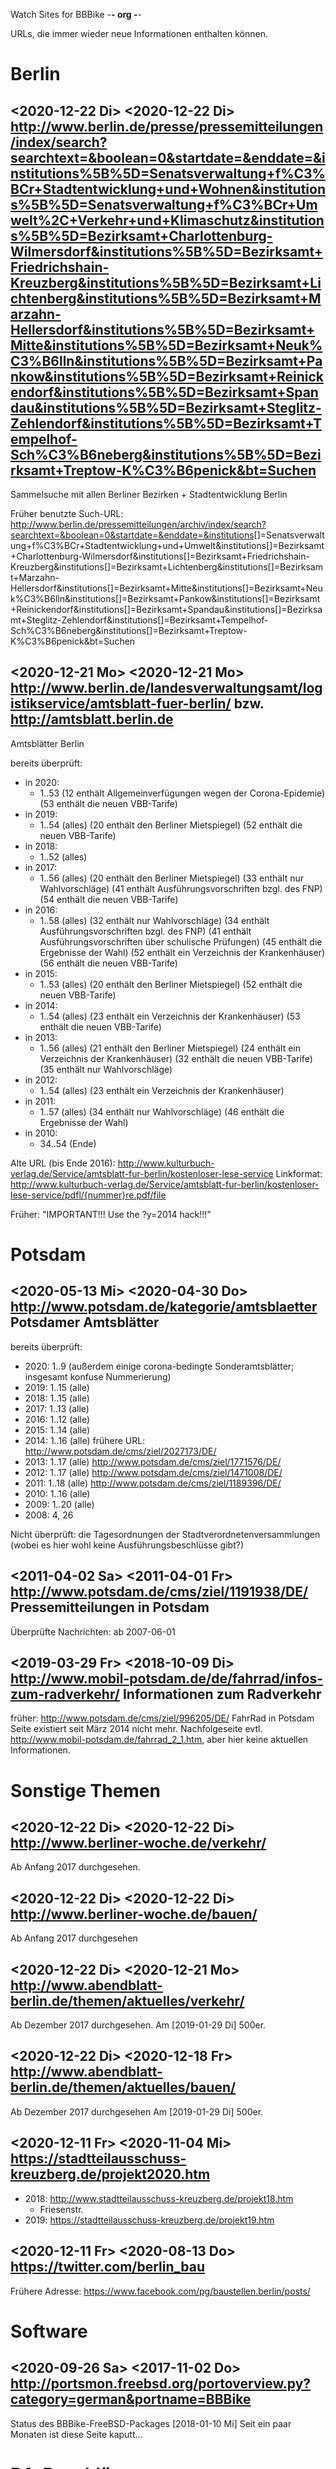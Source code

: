 Watch Sites for BBBike						-*- org -*-

URLs, die immer wieder neue Informationen enthalten können.

* Berlin
** <2020-12-22 Di> <2020-12-22 Di> http://www.berlin.de/presse/pressemitteilungen/index/search?searchtext=&boolean=0&startdate=&enddate=&institutions%5B%5D=Senatsverwaltung+f%C3%BCr+Stadtentwicklung+und+Wohnen&institutions%5B%5D=Senatsverwaltung+f%C3%BCr+Umwelt%2C+Verkehr+und+Klimaschutz&institutions%5B%5D=Bezirksamt+Charlottenburg-Wilmersdorf&institutions%5B%5D=Bezirksamt+Friedrichshain-Kreuzberg&institutions%5B%5D=Bezirksamt+Lichtenberg&institutions%5B%5D=Bezirksamt+Marzahn-Hellersdorf&institutions%5B%5D=Bezirksamt+Mitte&institutions%5B%5D=Bezirksamt+Neuk%C3%B6lln&institutions%5B%5D=Bezirksamt+Pankow&institutions%5B%5D=Bezirksamt+Reinickendorf&institutions%5B%5D=Bezirksamt+Spandau&institutions%5B%5D=Bezirksamt+Steglitz-Zehlendorf&institutions%5B%5D=Bezirksamt+Tempelhof-Sch%C3%B6neberg&institutions%5B%5D=Bezirksamt+Treptow-K%C3%B6penick&bt=Suchen
   Sammelsuche mit allen Berliner Bezirken + Stadtentwicklung Berlin

   Früher benutzte Such-URL:
   http://www.berlin.de/pressemitteilungen/archiv/index/search?searchtext=&boolean=0&startdate=&enddate=&institutions[]=Senatsverwaltung+f%C3%BCr+Stadtentwicklung+und+Umwelt&institutions[]=Bezirksamt+Charlottenburg-Wilmersdorf&institutions[]=Bezirksamt+Friedrichshain-Kreuzberg&institutions[]=Bezirksamt+Lichtenberg&institutions[]=Bezirksamt+Marzahn-Hellersdorf&institutions[]=Bezirksamt+Mitte&institutions[]=Bezirksamt+Neuk%C3%B6lln&institutions[]=Bezirksamt+Pankow&institutions[]=Bezirksamt+Reinickendorf&institutions[]=Bezirksamt+Spandau&institutions[]=Bezirksamt+Steglitz-Zehlendorf&institutions[]=Bezirksamt+Tempelhof-Sch%C3%B6neberg&institutions[]=Bezirksamt+Treptow-K%C3%B6penick&bt=Suchen
** <2020-12-21 Mo> <2020-12-21 Mo> http://www.berlin.de/landesverwaltungsamt/logistikservice/amtsblatt-fuer-berlin/ bzw. http://amtsblatt.berlin.de

   Amtsblätter Berlin

   bereits überprüft:
   * in 2020:
     * 1..53
       (12 enthält Allgemeinverfügungen wegen der Corona-Epidemie)
       (53 enthält die neuen VBB-Tarife)
   * in 2019:
     * 1..54 (alles)
       (20 enthält den Berliner Mietspiegel)
       (52 enthält die neuen VBB-Tarife)
   * in 2018:
     * 1..52 (alles)
   * in 2017:
     * 1..56 (alles)
       (20 enthält den Berliner Mietspiegel)
       (33 enthält nur Wahlvorschläge)
       (41 enthält Ausführungsvorschriften bzgl. des FNP)
       (54 enthält die neuen VBB-Tarife)
   * in 2016:
     * 1..58 (alles)
       (32 enthält nur Wahlvorschläge)
       (34 enthält Ausführungsvorschriften bzgl. des FNP)
       (41 enthält Ausführungsvorschriften über schulische Prüfungen)
       (45 enthält die Ergebnisse der Wahl)
       (52 enthält ein Verzeichnis der Krankenhäuser)
       (56 enthält die neuen VBB-Tarife)
   * in 2015:
     * 1..53 (alles)
       (20 enthält den Berliner Mietspiegel)
       (52 enthält die neuen VBB-Tarife)
   * in 2014:
     * 1..54 (alles)
       (23 enthält ein Verzeichnis der Krankenhäuser)
       (53 enthält die neuen VBB-Tarife)
   * in 2013:
     * 1..56 (alles)
       (21 enthält den Berliner Mietspiegel)
       (24 enthält ein Verzeichnis der Krankenhäuser)
       (32 enthält die neuen VBB-Tarife)
       (35 enthält nur Wahlvorschläge)
   * in 2012:
     * 1..54 (alles)
       (23 enthält ein Verzeichnis der Krankenhäuser)
   * in 2011:
     * 1..57 (alles)
       (34 enthält nur Wahlvorschläge)
       (46 enthält die Ergebnisse der Wahl)
   * in 2010:
     * 34..54 (Ende)

   Alte URL (bis Ende 2016): http://www.kulturbuch-verlag.de/Service/amtsblatt-fur-berlin/kostenloser-lese-service
   Linkformat: http://www.kulturbuch-verlag.de/Service/amtsblatt-fur-berlin/kostenloser-lese-service/pdfl/{nummer}re.pdf/file

   Früher: "IMPORTANT!!! Use the ?y=2014 hack!!!"

* Potsdam
** <2020-05-13 Mi> <2020-04-30 Do> http://www.potsdam.de/kategorie/amtsblaetter Potsdamer Amtsblätter
   bereits überprüft:
   * 2020: 1..9
     (außerdem einige corona-bedingte Sonderamtsblätter; insgesamt konfuse Nummerierung)
   * 2019: 1..15 (alle)
   * 2018: 1..15 (alle)
   * 2017: 1..13 (alle)
   * 2016: 1..12 (alle)
   * 2015: 1..14 (alle)
   * 2014: 1..16 (alle) frühere URL: http://www.potsdam.de/cms/ziel/2027173/DE/
   * 2013: 1..17 (alle) http://www.potsdam.de/cms/ziel/1771576/DE/
   * 2012: 1..17 (alle) http://www.potsdam.de/cms/ziel/1471008/DE/
   * 2011: 1..18 (alle) http://www.potsdam.de/cms/ziel/1189396/DE/
   * 2010: 1..16 (alle)
   * 2009: 1..20 (alle)
   * 2008: 4, 26

   Nicht überprüft: die Tagesordnungen der
   Stadtverordnetenversammlungen (wobei es hier wohl keine
   Ausführungsbeschlüsse gibt?)
** <2011-04-02 Sa> <2011-04-01 Fr> http://www.potsdam.de/cms/ziel/1191938/DE/ Pressemitteilungen in Potsdam
   Überprüfte Nachrichten: ab 2007-06-01
** <2019-03-29 Fr> <2018-10-09 Di> http://www.mobil-potsdam.de/de/fahrrad/infos-zum-radverkehr/ Informationen zum Radverkehr
   früher: http://www.potsdam.de/cms/ziel/996205/DE/ FahrRad in Potsdam
   Seite existiert seit März 2014 nicht mehr. Nachfolgeseite evtl.
   http://www.mobil-potsdam.de/fahrrad_2_1.htm, aber hier keine
   aktuellen Informationen.
* Sonstige Themen
** <2020-12-22 Di> <2020-12-22 Di> http://www.berliner-woche.de/verkehr/
   Ab Anfang 2017 durchgesehen.
** <2020-12-22 Di> <2020-12-22 Di> http://www.berliner-woche.de/bauen/
   Ab Anfang 2017 durchgesehen
** <2020-12-22 Di> <2020-12-21 Mo> http://www.abendblatt-berlin.de/themen/aktuelles/verkehr/
   Ab Dezember 2017 durchgesehen.
   Am [2019-01-29 Di] 500er.
** <2020-12-22 Di> <2020-12-18 Fr> http://www.abendblatt-berlin.de/themen/aktuelles/bauen/
   Ab Dezember 2017 durchgesehen
   Am [2019-01-29 Di] 500er.
** <2020-12-11 Fr> <2020-11-04 Mi> https://stadtteilausschuss-kreuzberg.de/projekt2020.htm
   * 2018: http://www.stadtteilausschuss-kreuzberg.de/projekt18.htm
     * Friesenstr.
   * 2019:  https://stadtteilausschuss-kreuzberg.de/projekt19.htm
** <2020-12-11 Fr> <2020-08-13 Do> https://twitter.com/berlin_bau
   Frühere Adresse: https://www.facebook.com/pg/baustellen.berlin/posts/
* Software
** <2020-09-26 Sa> <2017-11-02 Do> http://portsmon.freebsd.org/portoverview.py?category=german&portname=BBBike 
   Status des BBBike-FreeBSD-Packages
   [2018-01-10 Mi] Seit ein paar Monaten ist diese Seite kaputt...
* BA-Beschlüsse
** <2020-02-02 So> <2019-12-03 Di> https://www.berlin.de/ba-charlottenburg-wilmersdorf/politik/bezirksamt/beschluesse/5-wahlperiode/2020/
   Durchgeschaut: ab 05.01.2016

   2019:  https://www.berlin.de/ba-charlottenburg-wilmersdorf/politik/bezirksamt/beschluesse/5-wahlperiode/
** <2020-02-02 So> <2019-12-10 Di> https://www.berlin.de/ba-friedrichshain-kreuzberg/politik-und-verwaltung/bezirksamt/sitzungen/2019/
   Die BA-Beschlüsse sind evtl. bereits im BVV-Informationssystem
   vollständig einsehbar.

   Anschauen der Protokolle ("BA_Prot_...") reicht meistens, kaum
   verwertbare Informationen.
   
   Beginn der Protokolle: <2012-12-04 Di>
** <2020-02-02 So> <2019-12-17 Di> https://www.berlin.de/ba-lichtenberg/politik-und-verwaltung/bezirksamt/protokolle/2020/

   26.04.2016 - ... angeschaut

   16.10.2012 - 12.02.2013 angeschaut

   Bis 2011 gab es die Beschlüsse hier:
   http://www.berlin.de/ba-lichtenberg/politik/bezirksamt-beschluesse.html
   15.11.2011 - 6.12.2011 --- wird anscheinend nicht mehr
   aktualisiert?

   Alte URL (bis 2015): http://www.berlin.de/ba-lichtenberg/politik/bezirksamt-protokolle.html

   URL für 2019: https://www.berlin.de/ba-lichtenberg/politik-und-verwaltung/bezirksamt/protokolle/2019/
** <2020-02-02 So> <2020-01-28 Di> https://www.berlin.de/ba-marzahn-hellersdorf/politik-und-verwaltung/bezirksamt/beschluesse/2020/

   Ab 2016-01-12 ... angeschaut.

   ... bis 2013-02-05 angeschaut.

   Für das Jahr 2012:
   http://www.berlin.de/ba-marzahn-hellersdorf/politik/beschluesse/archiv2012.html
   Bereits durchgesehen: 30..51. BA-Sitzung 2012

   2019:  https://www.berlin.de/ba-marzahn-hellersdorf/politik-und-verwaltung/bezirksamt/beschluesse/2019/
** <2019-01-27 So> <2019-01-22 Di> https://www.berlin.de/ba-mitte/politik-und-verwaltung/bezirksamt/beschluesse-des-bezirksamts/2019/

   2016-01-05 - ... durchgeschaut.

   ... - 2014-02-18 durchgeschaut.

   Seit <2013-09-03 Di> werden BA-Beschlüsse veröffentlicht.
** <2019-01-27 So> <2019-01-08 Di> https://www.berlin.de/ba-neukoelln/politik-und-verwaltung/bezirksamt/beschluesse-des-bezirksamtes/2019/

   Alle durchgeschaut.

   Seit <2015-06-23 Di> werden BA-Beschlüsse veröffentlicht.

   URL für 2016:
   http://www.berlin.de/ba-neukoelln/politik-und-verwaltung/bezirksamt/beschluesse-des-bezirksamtes/artikel.434089.php
** <2019-01-27 So> <2018-12-04 Di> http://www.berlin.de/ba-pankow/politik-und-verwaltung/bezirksamt/beschluesse-des-bezirksamts/2018/artikel.677679.php

   2016-01-05 - ... durchgeschaut.

   ... - 2013-01-22 durchgeschaut.

   ab 30.10.12

   URL für 2016:
   http://www.berlin.de/ba-pankow/politik-und-verwaltung/bezirksamt/beschluesse-des-bezirksamts/2016/artikel.434211.php
** <2019-01-27 So> <2018-11-06 Di> http://www.berlin.de/ba-reinickendorf/politik-und-verwaltung/bezirksamt/beschluesse-des-bezirksamtes/
   2016-01-05 - ... durchgeschaut

   Beschlüsse sind selten.
** <2019-01-27 So> <2018-12-18 Di> https://www.berlin.de/ba-spandau/politik-und-verwaltung/bezirksamt/beschluesse-des-bezirksamtes/2018/artikel.665237.php
   Beschlüsse ab Januar 2016 durchgeschaut.

   URL für 2016:
   https://www.berlin.de/ba-spandau/politik-und-verwaltung/bezirksamt/beschluesse-des-bezirksamtes/2016/artikel.436649.php
** <2019-01-27 So> <2018-11-27 Di> https://www.berlin.de/ba-steglitz-zehlendorf/politik-und-verwaltung/bezirksamt/protokolle/2019/
   Ab 5.7.2016 durchgeschaut (nicht mehr, weil nicht informativ genug)

   Ab Mitte 2018 auch mit den Vorlagen, die informativer als die
   Protokolle sind.

   [2019-01-27 So] Links für Vorlagen/Protokolle ab Dezember 2018 sind
   da, führen aber zu Fehlerseiten ("Asset not found")

   Alte URLs:
   * http://www.berlin.de/ba-steglitz-zehlendorf/politik-und-verwaltung/bezirksamt/beschluesse-des-bezirksamtes/
   * http://www.berlin.de/ba-steglitz-zehlendorf/politik-und-verwaltung/bezirksamt/protokolle/
** <2019-01-27 So> <2017-05-16 Di> http://www.berlin.de/ba-tempelhof-schoeneberg/politik-und-verwaltung/bezirksamt/beschluesse/simple-search/?q=&jahr=2017&betreff=&beschluss=&anlage1=&anlage2=&anlage3=&anlage4=&ipp=100#searchresults

   ACHTUNG: Das Datum "2017-08-17" für den letzten Beschluss ist
   vermutlich ein Tippfehler, der "2017-01-17" erscheint
   wahrscheinlicher.

   2016-01-12 - ... durchgeschaut

   ... - 2013-08-27 durchgeschaut

   Bereits durchgesehen: ab 17.7.2012 - ...

   [2013-11-22 Fr] Irgendwie sind die Beschlüsse der letzten Monate
   zwar aufgelistet, aber der Link auf die PDF-Datei fehlt...

   [2018-02-13 Di] URL für 2016:
   http://www.berlin.de/ba-tempelhof-schoeneberg/politik-und-verwaltung/bezirksamt/beschluesse/simple-search/?q=&jahr=2016&betreff=&beschluss=&anlage1=&anlage2=&anlage3=&anlage4=&ipp=20&order=&page=1#searchresults
** <2019-01-27 So> <2018-11-20 Di> http://www.berlin.de/ba-treptow-koepenick/politik-und-verwaltung/bezirksamt/beschluesse/simple-search/?q=&jahr=2018&ba_sitzung_from=&ba_sitzung_to=&ipp=100#searchresults

   2016-01-05 - ... durchgesehen

   ... - 2013-05-28 durchgesehen

   ab 12.06.2012
   evtl. neue/zusätzliche URL:
   http://www.berlin.de/ba-treptow-koepenick/politik/ba-beschluesse/simplesearch/index.php
   (gibt es nicht mehr)

   URL für 2016:
   http://www.berlin.de/ba-treptow-koepenick/politik-und-verwaltung/bezirksamt/beschluesse/simple-search/?q=&jahr=2016&ba_sitzung_from=&ba_sitzung_to=&ipp=20#searchresults
* Aktuelle Baumaßnahmen in den Bezirken
  Prioritäten = Informationsgehalt, Aktualisierungsrate
** <2020-09-26 Sa>              Charlottenburg fehlt
   frühere URL: http://www.berlin.de/ba-charlottenburg-wilmersdorf/org/tiefbau/fahrbahnsanierungen.html
   letzte Aktualisierung <2013-07-17 Mi>
** <2020-09-26 Sa> <2020-09-24 Do> [#C] http://www.berlin.de/ba-friedrichshain-kreuzberg/politik-und-verwaltung/aemter/strassen-und-gruenflaechenamt/artikel.205944.php
** <2020-09-26 Sa> <2020-02-27 Do> [#C] http://www.berlin.de/ba-friedrichshain-kreuzberg/politik-und-verwaltung/aemter/strassen-und-gruenflaechenamt/gruenflaechen/baumassnahmen/artikel.273777.php
** <2020-09-26 Sa>              Lichtenberg fehlt
   Die "Aktuelles"-Seite
   https://www.berlin.de/ba-lichtenberg/aktuelles/03/artikel.342211.php
   enthält keine aktuellen Informationen.
** <2020-09-26 Sa>              Marzahn-Hellersdorf fehlt
   Keine aktuellen Informationen unterhalb von
   https://www.berlin.de/ba-marzahn-hellersdorf/politik-und-verwaltung/aemter/strassen-und-gruenflaechenamt/
** <2020-09-26 Sa>              Mitte fehlt
   Keine aktuellen Informationen unterhalb von
   https://www.berlin.de/ba-mitte/politik-und-verwaltung/aemter/strassen-und-gruenflaechenamt/
** <2020-09-26 Sa> <2020-09-03 Do> [#B] https://www.berlin.de/ba-neukoelln/politik-und-verwaltung/aemter/strassen-und-gruenflaechenamt/strassen-und-verwaltung/strassenneubau/artikel.274070.php
** <2020-09-26 Sa> <2020-09-04 Fr> [#B] http://www.berlin.de/ba-pankow/verwaltung/tiefbau/strassenbau.html
** <2020-09-26 Sa> <2020-07-08 Mi> [#B] http://www.berlin.de/ba-pankow/politik-und-verwaltung/aemter/strassen-und-gruenflaechenamt/aktuelles/
** <2020-09-26 Sa> <2020-07-20 Mo> [#A] http://www.berlin.de/ba-reinickendorf/politik-und-verwaltung/aemter/strassen-und-gruenflaechenamt/strassenbau/artikel.129276.php
   Mit detaillierten Bauplänen.
   Evtl. monatliche Aktualisierung.
   Alte URL: http://www.berlin.de/ba-reinickendorf/org/strassenbau/baumassnahmen.html
** <2020-09-26 Sa> <2020-03-10 Di> [#C] http://www.berlin.de/ba-spandau/politik-und-verwaltung/aemter/strassen-und-gruenflaechenamt/tiefbau/artikel.264598.php
   Zuletzt am 20.12.2016 keine einzige Meldung.
** <2020-09-26 Sa> <2020-04-16 Do> [#B] https://www.berlin.de/ba-spandau/politik-und-verwaltung/aemter/strassen-und-gruenflaechenamt/tiefbau/artikel.836853.php
** <2020-09-26 Sa> <2020-04-08 Mi> [#C] http://www.berlin.de/ba-steglitz-zehlendorf/politik-und-verwaltung/aemter/strassen-und-gruenflaechenamt/tiefbau/artikel.94904.php
   Mit detaillierten Bauplänen.
   Alte URL: http://www.berlin.de/ba-steglitz-zehlendorf/verwaltung/bauen/tiefbau/bauarbeiten.html
** <2020-09-26 Sa> <2020-09-18 Fr> [#B] https://www.berlin.de/ba-steglitz-zehlendorf/politik-und-verwaltung/aemter/strassen-und-gruenflaechenamt/tiefbau/artikel.87783.php
   neu gefunden: Straßenunterhaltungsmaßnahmen im Bezirk 
** <2020-09-26 Sa> <2020-07-10 Fr> [#C] http://www.berlin.de/ba-steglitz-zehlendorf/politik-und-verwaltung/aemter/strassen-und-gruenflaechenamt/tiefbau/artikel.104719.php
   Radweganlagen in Bau/Planung
   Keine Aktualiasierung seit langer Zeit...
** <2020-09-26 Sa> <2020-06-10 Mi> [#B] http://www.berlin.de/ba-tempelhof-schoeneberg/politik-und-verwaltung/aemter/strassen-und-gruenflaechenamt/strassen/artikel.380281.php
   Leider ist die Straßenbauliste zurzeit nicht verfügbar... (jetzt
   ist sie aber wieder da)
   Alte URL: http://www.berlin.de/ba-tempelhof-schoeneberg/organisationseinheit/tiefbau/index.html
** <2020-09-26 Sa> <2020-09-24 Do> [#A] http://www.berlin.de/ba-treptow-koepenick/politik-und-verwaltung/aemter/strassen-und-gruenflaechenamt/tiefbau/artikel.118918.php
   Alte URL und Anweisungen: http://www.berlin.de/ba-treptow-koepenick/organisationseinheiten/tief/index.html
   Achtung: auch die Excel-Datei in der Gruppe "Neubau" prüfen (falls
   sie da ist)
* Fahr-Rat
** <2020-11-29 So> <2017-09-19 Di> https://www.berlin.de/ba-charlottenburg-wilmersdorf/politik/gremien/fahr-rat/
   letztes Protokoll: 5. (? sollte es nicht 3. sein?) Sitzung der 5. Wahlperiode
   durchgesehen ab: 11. Sitzung

   Zurzeit wird 4x im Jahr getagt.

   [2020-09-26 Sa] Seite existiert nicht mehr

   [2020-11-29 So] alte URL war
   https://www.berlin.de/ba-charlottenburg-wilmersdorf/verwaltung/aemter/ordnungsamt/strassenverkehr-parken/artikel.176925.php
   neue URL eingetragen (es gibt aber nichts Neues hier)
** <2020-11-29 So> <2019-07-21 So> https://www.berlin.de/ba-friedrichshain-kreuzberg/politik-und-verwaltung/gremien/verkehrswenderat/artikel.902543.php
   Protokolle zwischen 29.08.2019 und 15.10.2020 durchgesehen
   (außer 21.11.2019: "noch offen")

   Außerdem gibt's hier eine Maßnahmenliste als .xlsx: Stand 11/2019
** <2020-11-29 So> <2016-06-09 Do> https://www.berlin.de/ba-lichtenberg/aktuelles/buergerbeteiligung/artikel.510064.php
   Bis Radtour_09.06.2016 durchgesehen

   Mittlerweile (Sommer 2019) gibt es nur einen Download-Link auf
   "FahrRat Geschäftsordnung Bezirk Lichtenberg" von April 2015 (!).

   Januar 2020: es existiert eine Drucksache
   https://www.berlin.de/ba-lichtenberg/aktuelles/pressemitteilungen/2020/pressemitteilung.880539.php
   "Vorlage 008/2020 – Transparenter handeln! – Die Protokolle des
   FahrRats veröffentlichen; Abschlussbericht DS/0576/VIII"
   ->
   https://www.berlin.de/ba-lichtenberg/politik-und-verwaltung/bezirksverordnetenversammlung/online/vo020.asp?VOLFDNR=7370
   aus datenschutzrechtlichen Gründen (!!!) gibt es keine Protokolle
** <2020-11-29 So> <2020-11-25 Mi> https://adfc-berlin.de/aktiv-werden/in-deinem-bezirk/wuhletal/641-zum-fahrrat-mahe.html (Marzahn-Hellersdorf)
   Siehe: http://www.gruenemarzahnhellersdorf.de/2017/fahrrat-marzahn-hellersdorf-nimmt-die-arbeit-auf/
   Suche: https://duckduckgo.com/?q=marzahn-hellersdorf+%22fahrrat%22&t=ffab&ia=web

   [2019-07-21 So] mittlerweile einen inoffiziellen Link mit
   informellen Kurzberichten gefunden.

   [2020-09-06 So] laut
   https://www.berlin.de/ba-marzahn-hellersdorf/politik-und-verwaltung/bezirksverordnetenversammlung/online/vo020.asp?VOLFDNR=9001
   ist eine Internet-Veröffentlichung in Vorbereitung
** <2020-11-29 So>              Mitte fehlt
   Suche: https://duckduckgo.com/?q=Berlin+Mitte+%22fahrrat%22&t=ffab&ia=web
** <2020-11-29 So> <2019-03-10 So> https://fahrradfreundliches-neukoelln.de/tag/fahr-rat https://fahrradfreundliches-neukoelln.de/tag/fahrrat
   Nicht offiziell, keine Protokolle.

   Ansonsten sind die anderen Artikel auf der Seite auch interessant.

   [2020-11-29 So] Site existiert nicht mehr!
** <2020-11-29 So> <2020-02-05 Mi> https://www.berlin.de/ba-pankow/politik-und-verwaltung/gremien/beiraete/artikel.394180.php
   erstes Protokoll: 06.03.2019

   früher:
   letztes Protokol: 21.06.16
   erstes Protokoll: 10.09.14
** <2020-11-29 So>              Reinickendorf fehlt
   Der Fahr-Rat-Link verweist auf
   https://www.berlin.de/ba-reinickendorf/politik-und-verwaltung/beauftragte/fahrradbeauftragter/
   --- ist aber eine weitgehend leere Seite. [2019-07-21 So] ... und
   mittlerweile eine ungültige Seite (404).

   Suche: https://duckduckgo.com/?q=reinickendorf+%22fahrrat%22&ia=web
** <2020-11-29 So> <2020-11-25 Mi> https://www.berlin.de/ba-spandau/politik-und-verwaltung/gremien/fahrrat/

   --- Ältere Notizen: ---

   Alte Website http://fahrrat-spandau.de/index.php?id=protokolle-der-sitzungen ist lange kaputt:
   [2017-07-30 So]: "Website im Wartungsmodus"
   [2019-07-21 So]: "404 Not found" (auch auf /)

   letztes Protokoll: 7. Sitzung (8. - 10.: nicht genehmigt und nicht sichtbar)
   Protokolle durchgesehen ab 1. Sitzung

   Tagesordnungen existieren bis zur 11. Sitzung, aber kaum
   Informationsgehalt.

   https://www.berliner-woche.de/spandau/c-verkehr/fahrrat-tagt-wieder_a166859 (Sitzung am [2018-06-20 Mi])

   [2019-09-09 Mo] 2018 wieder Protokolle: 20.6.2018 (mit Infos),
   19.9.2018 und 19.12.2018 (kaum Infos). 2019 scheint es wieder
   aufgehört zu haben (trotz geplanter Sitzungstermine)

   [2019-10-14 Mo] Protokoll der Sitzung vom 14.03.2019 ist
   offensichtlich falsch. Am 19.06.2019 gab's einen Außentermine;
   außer Streckenplan & Bildern keine weiteren Informationen.

   [2020-01-07 Di] Laut
   https://www.berlin.de/ba-spandau/aktuelles/pressemitteilungen/2019/pressemitteilung.880459.php
   https://www.berlin.de/ba-spandau/aktuelles/pressemitteilungen/2020/pressemitteilung.880929.php
   wird es am 15.1.2020 eine Sitzung geben.

   [2020-09-26 Sa] Ältere URL:
   https://www.berlin.de/ba-spandau/politik-und-verwaltung/gremien/fahrrat/artikel.849314.php

   [2020-11-29 So] die drei letzten Sitzungen
   (März/Juni/November 2020) wurden (wegen Corona?) abgesagt.
** <2020-11-29 So>              Steglitz-Zehlendorf fehlt
   Suche: https://duckduckgo.com/?q=steglitz-zehlendorf+%22fahrrat%22&ia=web
** <2020-11-29 So> <2020-08-20 Do> https://www.berlin.de/ba-tempelhof-schoeneberg/politik-und-verwaltung/gremien-und-ansprechpersonen/fahrrat/artikel.387299.php
   durchgesehen ab 06.11.2014.

   Alte URL (Termine bis 2018):
   http://www.berlin.de/ba-tempelhof-schoeneberg/politik-und-verwaltung/gremien-und-ansprechpartner/fahrrat/artikel.387433.php

   Link für das Sitzungsprotokoll für den 05.12.2019 ist falsch (Mail
   geschickt).

** <2020-11-29 So> <2019-06-17 Mo> https://www.berlin.de/ba-treptow-koepenick/politik-und-verwaltung/aemter/stadtentwicklungsamt/stadtplanung/artikel.351102.php
   "AG Radverkehr"

   Durchgesehen bis: drei Dokumente des 13. Treffens

   Nächster Termin 24.10.2019
** allgemein
   * Tabelle der bezirklichen FahrRäte:
     https://adfc-berlin.de/radverkehr/aus-den-bezirken/tempelhof/123-fahrrat-tempelhof-schoeneberg/585-tabelle-der-bezirklichen-fahrraete.html
* alte URLs
** alte separate Bezirks-URLs
*** Berlin, Verwaltung
**** <2012-09-14 Fr> <2012-09-14 Fr> http://www.stadtentwicklung.berlin.de/aktuell/pressebox/archiv.shtml
     Pressearchiv der Sentasverwaltung für Stadtentwicklung
     Fast täglich Meldungen zu Berliner Verkehrsthemen.
*** Pressearchive der Berliner Bezirke
**** <2012-09-14 Fr> <2012-09-13 Do> http://www.berlin.de/ba-charlottenburg-wilmersdorf/presse/
     Charlottenburg-Wilmersdorf
**** <2012-09-14 Fr> <2012-09-13 Do> http://www.berlin.de/ba-friedrichshain-kreuzberg/aktuelles/pressemitteilungen/
     Friedrichshain-Kreuzberg

     Das neue Archiv hat Pressemitteilungen seit 2007. Zwischen
     2006-06-02 und 2006-11-06 wurden Pressemitteilungen des alten
     Archivs (nicht mehr verfügbar) überprüft.
**** <2012-09-14 Fr> <2012-09-14 Fr> http://www.berlin.de/ba-lichtenberg/presse/
     Lichtenberg
**** <2012-09-14 Fr> <2012-09-13 Do> http://www.berlin.de/ba-marzahn-hellersdorf/aktuelles/presse/
     Marzahn-Hellersdorf
**** <2012-09-14 Fr> <2012-09-14 Fr> http://www.berlin.de/ba-mitte/aktuell/presse/
     Mitte
**** <2012-09-14 Fr> <2012-09-13 Do> http://www.berlin.de/ba-neukoelln/presse/
     Neukölln
**** <2012-09-14 Fr> <2012-09-14 Fr> http://www.berlin.de/ba-pankow/presse/
     Pankow
**** <2012-09-14 Fr> <2012-09-14 Fr> http://www.berlin.de/ba-reinickendorf/presse/
     Reinickendorf

     Loch zwischen 2007-03-22 und 2007-05-29.
**** <2012-09-14 Fr> <2012-09-13 Do> http://www.berlin.de/ba-spandau/presse/
     Spandau
**** <2012-09-14 Fr> <2012-09-14 Fr> http://www.berlin.de/ba-steglitz-zehlendorf/presse/
     Steglitz-Zehlendorf
**** <2012-09-14 Fr> <2012-09-14 Fr> http://www.berlin.de/ba-tempelhof-schoeneberg/presse/
     Tempelhof-Schöneberg
**** <2012-09-14 Fr> <2012-09-14 Fr> http://www.berlin.de/ba-treptow-koepenick/presse/
     Treptow-Köpenick
** <2010-11-03 Mi> <2010-08-20 Fr> http://www.cdu-fraktion-tk.de/4_87_I-N-F-O-R-M-A-T-I-O-N-E-N--und--I-N-T-E-R-A-K-T-I-V_Amtsblaetter-2010.html
   Bessere Qualität als die Version von kulturbuch-verlag.de,
   Inhaltsverzeichnis verlinkt, aber wird leider nicht mehr
   aktualisiert...

   Amtsblätter Berlin (Bezirksämter)

   bereits überprüft:
   * in 2010:
     * 1..14, 17..26, 28..34
   * in 2009:
     * 12, 24, 25, 26, 29, 30, 31, 32, 33, 34, 35, 36, 37, 40, 41, 42,
       43, 44, 45, 46, 47, 48, (49*), 50, 51, 52, 53
     * frühere nicht vorhanden
     * 27, 28, 49 sind uninteressant
     * 38, 39 fehlen

   Gleicher Link: http://www.cdu-fraktion-tk.de/index.php?ka=4&ska=87
** <2010-06-06 So> http://www.nationaler-radverkehrsplan.de/neuigkeiten/?kid=25
   Nationaler Radverkehrsplan, Neuigkeiten in Berlin
** <2010-01-27 Mi> http://www.nationaler-radverkehrsplan.de/neuigkeiten/?kid=36
   Nationaler Radverkehrsplan, Neuigkeiten in Brandenburg
* org stuff
#+STARTUP: customtime
# Local Variables:
# org-time-stamp-custom-formats: ("<%Y-%m-%d>" . "<%Y-%m-%d %H:%M>")
# End:
